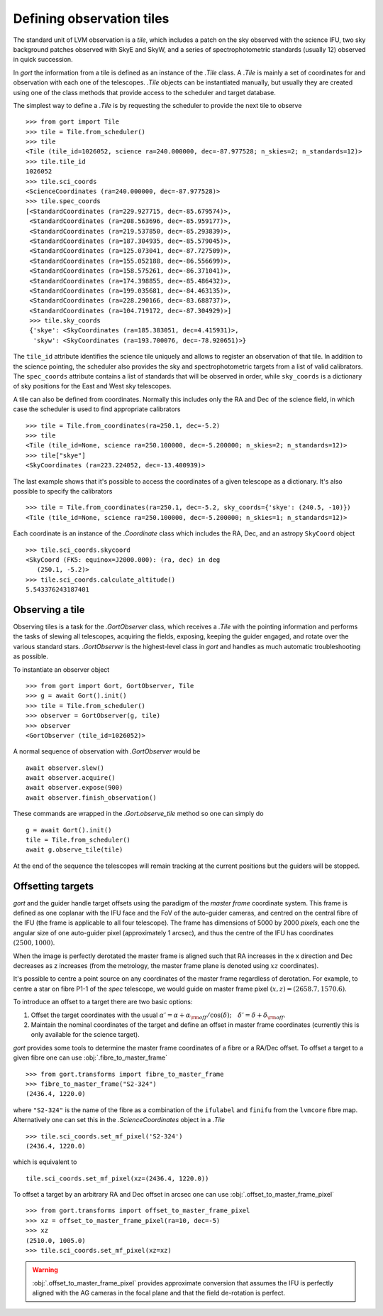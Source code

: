 
Defining observation tiles
==========================

The standard unit of LVM observation is a *tile*, which includes a patch on the sky observed with the science IFU, two sky background patches observed with SkyE and SkyW, and a series of spectrophotometric standards (usually 12) observed in quick succession.

In `gort` the information from a tile is defined as an instance of the `.Tile` class. A `.Tile` is mainly a set of coordinates for and observation with each one of the telescopes. `.Tile` objects can be instantiated manually, but usually they are created using one of the class methods that provide access to the scheduler and target database.

The simplest way to define a `.Tile` is by requesting the scheduler to provide the next tile to observe ::

    >>> from gort import Tile
    >>> tile = Tile.from_scheduler()
    >>> tile
    <Tile (tile_id=1026052, science ra=240.000000, dec=-87.977528; n_skies=2; n_standards=12)>
    >>> tile.tile_id
    1026052
    >>> tile.sci_coords
    <ScienceCoordinates (ra=240.000000, dec=-87.977528)>
    >>> tile.spec_coords
    [<StandardCoordinates (ra=229.927715, dec=-85.679574)>,
     <StandardCoordinates (ra=208.563696, dec=-85.959177)>,
     <StandardCoordinates (ra=219.537850, dec=-85.293839)>,
     <StandardCoordinates (ra=187.304935, dec=-85.579045)>,
     <StandardCoordinates (ra=125.073041, dec=-87.727509)>,
     <StandardCoordinates (ra=155.052188, dec=-86.556699)>,
     <StandardCoordinates (ra=158.575261, dec=-86.371041)>,
     <StandardCoordinates (ra=174.398855, dec=-85.486432)>,
     <StandardCoordinates (ra=199.035681, dec=-84.463135)>,
     <StandardCoordinates (ra=228.290166, dec=-83.688737)>,
     <StandardCoordinates (ra=104.719172, dec=-87.304929)>]
     >>> tile.sky_coords
     {'skye': <SkyCoordinates (ra=185.383051, dec=4.415931)>,
      'skyw': <SkyCoordinates (ra=193.700076, dec=-78.920651)>}

The ``tile_id`` attribute identifies the science tile uniquely and allows to register an observation of that tile. In addition to the science pointing, the scheduler also provides the sky and spectrophotometric targets from a list of valid calibrators. The ``spec_coords`` attribute contains a list of standards that will be observed in order, while ``sky_coords`` is a dictionary of sky positions for the East and West sky telescopes.

A tile can also be defined from coordinates. Normally this includes only the RA and Dec of the science field, in which case the scheduler is used to find appropriate calibrators ::

    >>> tile = Tile.from_coordinates(ra=250.1, dec=-5.2)
    >>> tile
    <Tile (tile_id=None, science ra=250.100000, dec=-5.200000; n_skies=2; n_standards=12)>
    >>> tile["skye"]
    <SkyCoordinates (ra=223.224052, dec=-13.400939)>

The last example shows that it's possible to access the coordinates of a given telescope as a dictionary. It's also possible to specify the calibrators ::

    >>> tile = Tile.from_coordinates(ra=250.1, dec=-5.2, sky_coords={'skye': (240.5, -10)})
    <Tile (tile_id=None, science ra=250.100000, dec=-5.200000; n_skies=1; n_standards=12)>

Each coordinate is an instance of the `.Coordinate` class which includes the RA, Dec, and an astropy ``SkyCoord`` object ::

    >>> tile.sci_coords.skycoord
    <SkyCoord (FK5: equinox=J2000.000): (ra, dec) in deg
       (250.1, -5.2)>
    >>> tile.sci_coords.calculate_altitude()
    5.543376243187401


Observing a tile
----------------

Observing tiles is a task for the `.GortObserver` class, which receives a `.Tile` with the pointing information and performs the tasks of slewing all telescopes, acquiring the fields, exposing, keeping the guider engaged, and rotate over the various standard stars. `.GortObserver` is the highest-level class in `gort` and handles as much automatic troubleshooting as possible.

To instantiate an observer object ::

    >>> from gort import Gort, GortObserver, Tile
    >>> g = await Gort().init()
    >>> tile = Tile.from_scheduler()
    >>> observer = GortObserver(g, tile)
    >>> observer
    <GortObserver (tile_id=1026052)>

A normal sequence of observation with `.GortObserver` would be ::

    await observer.slew()
    await observer.acquire()
    await observer.expose(900)
    await observer.finish_observation()

These commands are wrapped in the `.Gort.observe_tile` method so one can simply do ::

    g = await Gort().init()
    tile = Tile.from_scheduler()
    await g.observe_tile(tile)

At the end of the sequence the telescopes will remain tracking at the current positions but the guiders will be stopped.


Offsetting targets
------------------

`gort` and the guider handle target offsets using the paradigm of the *master frame* coordinate system. This frame is defined as one coplanar with the IFU face and the FoV of the auto-guider cameras, and centred on the central fibre of the IFU (the frame is applicable to all four telescope). The frame has dimensions of 5000 by 2000 *pixels*, each one the angular size of one auto-guider pixel (approximately 1 arcsec), and thus the centre of the IFU has coordinates :math:`(2500, 1000)`.

.. image:: images/master_frame.png
    :width: 600px
    :align: center

When the image is perfectly derotated the master frame is aligned such that RA increases in the x direction and Dec decreases as z increases (from the metrology, the master frame plane is denoted using :math:`xz` coordinates).

It's possible to centre a point source on any coordinates of the master frame regardless of derotation. For example, to centre a star on fibre P1-1 of the `spec` telescope, we would guide on master frame pixel :math:`(x, z)=(2658.7, 1570.6)`.

To introduce an offset to a target there are two basic options:

1) Offset the target coordinates with the usual :math:`\alpha'=\alpha+\alpha_{\rm off}/\cos(\delta);\quad \delta'=\delta+\delta_{\rm off}`.
2) Maintain the nominal coordinates of the target and define an offset in master frame coordinates (currently this is only available for the science target).

`gort` provides some tools to determine the master frame coordinates of a fibre or a RA/Dec offset. To offset a target to a given fibre one can use :obj:`.fibre_to_master_frame` ::

    >>> from gort.transforms import fibre_to_master_frame
    >>> fibre_to_master_frame("S2-324")
    (2436.4, 1220.0)

where ``"S2-324"`` is the name of the fibre as a combination of the ``ifulabel`` and ``finifu`` from the ``lvmcore`` fibre map. Alternatively one can set this in the `.ScienceCoordinates` object in a `.Tile` ::

    >>> tile.sci_coords.set_mf_pixel('S2-324')
    (2436.4, 1220.0)

which is equivalent to ::

    tile.sci_coords.set_mf_pixel(xz=(2436.4, 1220.0))

To offset a target by an arbitrary RA and Dec offset in arcsec one can use :obj:`.offset_to_master_frame_pixel` ::

    >>> from gort.transforms import offset_to_master_frame_pixel
    >>> xz = offset_to_master_frame_pixel(ra=10, dec=-5)
    >>> xz
    (2510.0, 1005.0)
    >>> tile.sci_coords.set_mf_pixel(xz=xz)

.. warning::
    :obj:`.offset_to_master_frame_pixel` provides approximate conversion that assumes the IFU is perfectly aligned with the AG cameras in the focal plane and that the field de-rotation is perfect.
